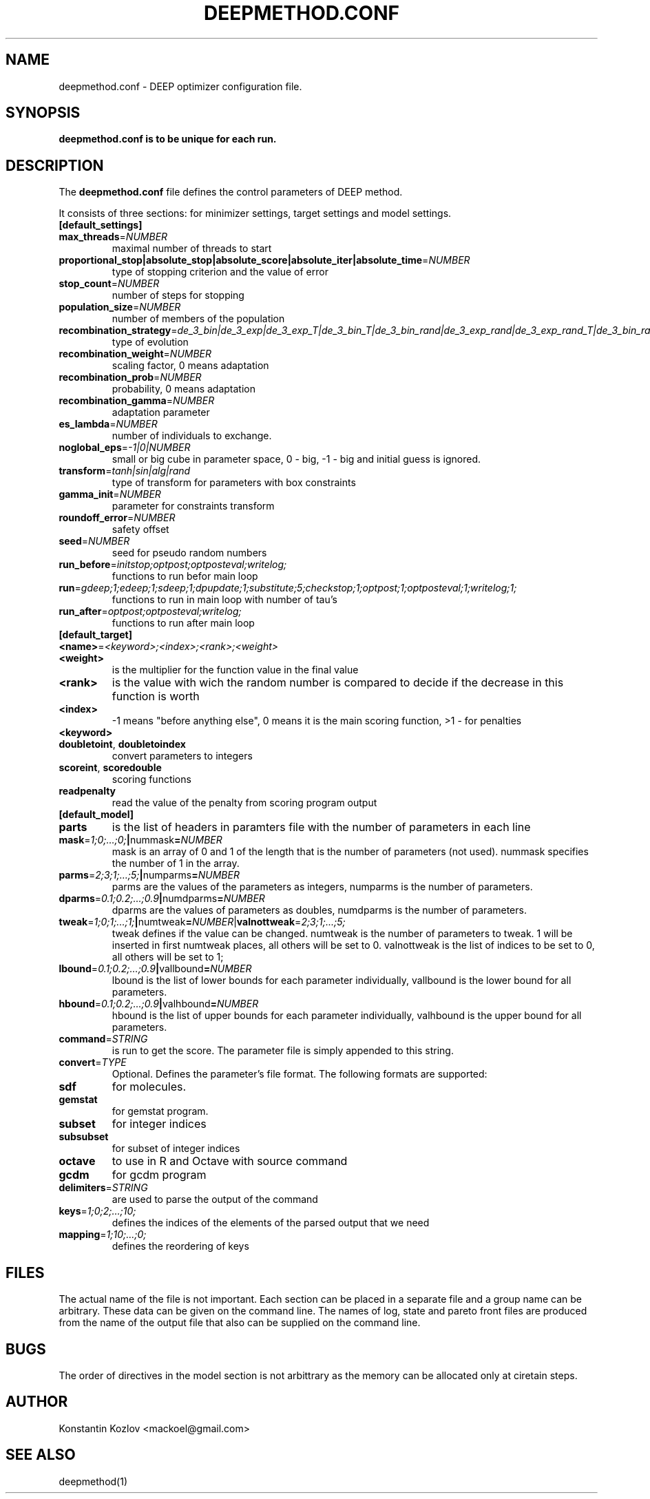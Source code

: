 .\" This is a man page for the deepmethod configuration file.
.
.\" Written by Konstantin Kozlov, St.Petersburg, Russia , 18 Feb 2015.
.TH DEEPMETHOD.CONF 5 "2/18/2015" "(C) St.Petersburg Polytechnic University." "Konstantin Kozlov"
.
.SH NAME
deepmethod.conf \- DEEP optimizer configuration file.
.
.SH SYNOPSIS
.B deepmethod.conf is to be unique for each run.
.
.SH DESCRIPTION
The
.B deepmethod.conf
file defines the control parameters of DEEP method.

It consists of three sections: for minimizer settings, target settings and model settings.
.TP
.
.BR [default_settings]
.TP
.BR max_threads =\fINUMBER\fR
maximal number of threads to start
.TP
.BR proportional_stop|absolute_stop|absolute_score|absolute_iter|absolute_time =\fINUMBER\fR
type of stopping criterion and the value of error 
.TP
.BR stop_count =\fINUMBER\fR
number of steps for stopping 
.TP
.BR population_size =\fINUMBER\fR
number of members of the population 
.TP
.BR recombination_strategy =\fIde_3_bin|de_3_exp|de_3_exp_T|de_3_bin_T|de_3_bin_rand|de_3_exp_rand|de_3_exp_rand_T|de_3_bin_rand_T\fR
type of evolution
.TP
.BR recombination_weight =\fINUMBER\fR
scaling factor, 0 means adaptation 
.TP
.BR recombination_prob =\fINUMBER\fR
probability, 0 means adaptation
.TP
.BR recombination_gamma =\fINUMBER\fR
adaptation parameter
.TP
.BR es_lambda =\fINUMBER\fR
number of individuals to exchange. 
.TP
.BR noglobal_eps =\fI-1|0|NUMBER\fR
small or big cube in parameter space, 0 - big, -1 - big and initial guess is ignored.
.TP
.BR transform =\fItanh|sin|alg|rand\fR
type of transform for parameters with box constraints
.TP
.BR gamma_init =\fINUMBER\fR
parameter for constraints transform
.TP
.BR roundoff_error =\fINUMBER\fR
safety offset
.TP
.BR seed =\fINUMBER\fR
seed for pseudo random numbers
.TP
.BR run_before =\fIinitstop;optpost;optposteval;writelog;\fR
functions to run befor main loop 
.TP
.BR run =\fIgdeep;1;edeep;1;sdeep;1;dpupdate;1;substitute;5;checkstop;1;optpost;1;optposteval;1;writelog;1;\fR
functions to run in main loop with number of tau's 
.TP
.BR run_after =\fIoptpost;optposteval;writelog;\fR
functions to run after main loop 
.TP
.BR [default_target]
.TP
.BR <name> =\fI<keyword>;<index>;<rank>;<weight>\fR
.TP
.BR <weight>
is the multiplier for the function value in the final value
.TP
.BR <rank>
is the value with wich the random number is compared to decide if the decrease in this function is worth 
.TP
.BR <index>
-1 means "before anything else", 0 means it is the main scoring function, >1 - for penalties
.TP
.BR <keyword> 
.TP
.BR doubletoint ", " doubletoindex
convert parameters to integers
.TP
.BR scoreint ", " scoredouble
scoring functions
.TP
.BR readpenalty
read the value of the penalty from scoring program output 
.TP
.BR [default_model]
.TP
.BR parts
is the list of headers in paramters file with the number of parameters in each line
.TP
.BR mask =\fI1;0;...;0;\fR | nummask =\fINUMBER\fR
mask is an array of 0 and 1 of the length that is the number of parameters (not used). nummask specifies the number of 1 in the array.
.TP
.BR parms =\fI2;3;1;...;5;\fR | numparms =\fINUMBER\fR
parms are the values of the parameters as integers, numparms is the number of parameters.
.TP
.BR dparms =\fI0.1;0.2;...;0.9\fR | numdparms =\fINUMBER\fR
dparms are the values of parameters as doubles, numdparms is the number of parameters.
.TP
.BR tweak =\fI1;0;1;...;1;\fR | numtweak =\fINUMBER\fR | valnottweak =\fI2;3;1;...;5;\fR
tweak defines if the value can be changed. numtweak is the number of parameters to tweak. 1 will be inserted in first numtweak places, all others will be set to 0. valnottweak is the list of indices to be set to 0, all others will be set to 1;
.TP
.BR lbound =\fI0.1;0.2;...;0.9\fR | vallbound =\fINUMBER\fR
lbound is the list of lower bounds for each parameter individually, vallbound is the lower bound for all parameters.
.TP
.BR hbound =\fI0.1;0.2;...;0.9\fR | valhbound =\fINUMBER\fR
hbound is the list of upper bounds for each parameter individually, valhbound is the upper bound for all parameters.
.TP
.BR command =\fISTRING\fR
is run to get the score. The parameter file is simply appended to this string.
.TP
.BR convert =\fITYPE\fR
Optional. Defines the parameter's file format. The following formats are supported:
.TP
.BR sdf
for molecules.
.TP
.BR gemstat
for gemstat program.
.TP
.BR subset
for integer indices
.TP
.BR subsubset
for subset of integer indices
.TP
.BR octave
to use in R and Octave with source command
.TP
.BR gcdm
for gcdm program
.TP
.BR delimiters =\fISTRING\fR
are used to parse the output of the command
.TP
.BR keys =\fI1;0;2;...;10;\fR
defines the indices of the elements of the parsed output that we need
.TP
.BR mapping =\fI1;10;...;0;\fR
defines the reordering of keys 
.
.SH FILES
The actual name of the file is not important. Each section can be placed in a separate file and a group name can be arbitrary. These data can be given on the command line. The names of log, state and pareto front files are produced from the name of the output file that also can be supplied on the command line.
.
.SH BUGS
The order of directives in the model section is not arbittrary as the
memory can be allocated only at ciretain steps.
.
.SH AUTHOR
Konstantin Kozlov <mackoel@gmail.com>
.
.SH SEE ALSO
deepmethod(1)